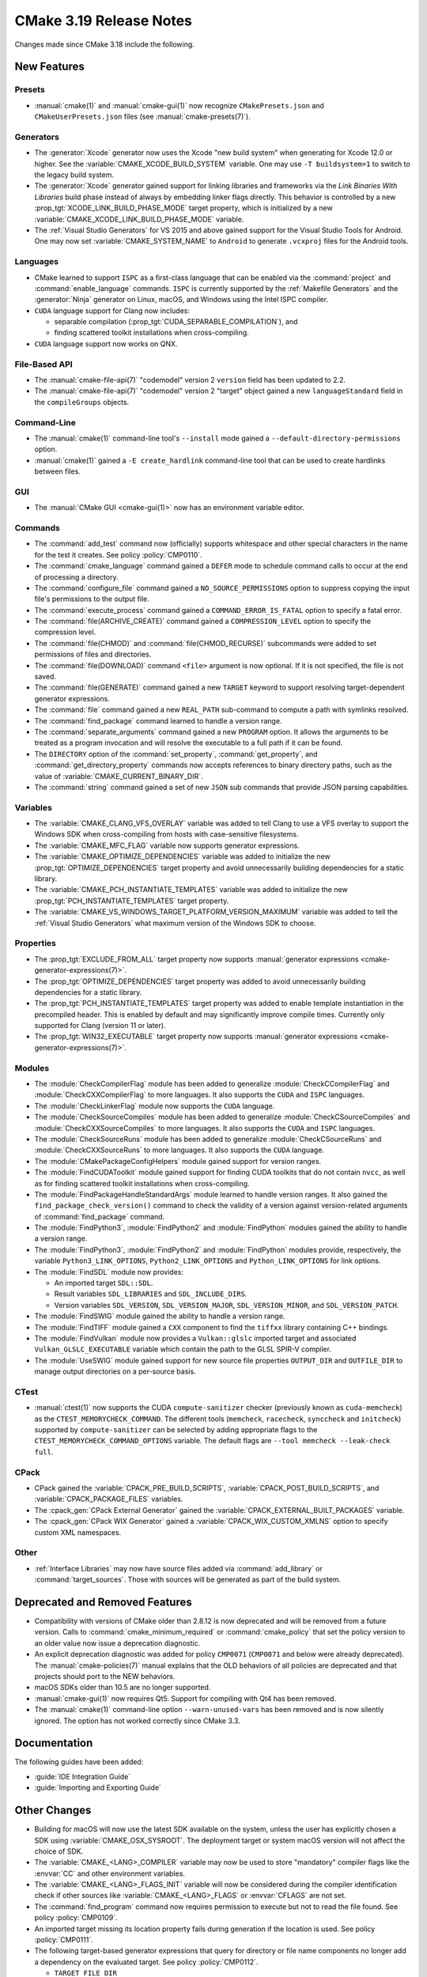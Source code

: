 CMake 3.19 Release Notes
************************

.. only:: html

  .. contents::

Changes made since CMake 3.18 include the following.

New Features
============

Presets
-------

* :manual:`cmake(1)` and :manual:`cmake-gui(1)` now recognize
  ``CMakePresets.json`` and ``CMakeUserPresets.json`` files (see
  :manual:`cmake-presets(7)`).

Generators
----------

* The :generator:`Xcode` generator now uses the Xcode "new build system"
  when generating for Xcode 12.0 or higher.
  See the :variable:`CMAKE_XCODE_BUILD_SYSTEM` variable.
  One may use ``-T buildsystem=1`` to switch to the legacy build system.

* The :generator:`Xcode` generator gained support for linking libraries and
  frameworks via the *Link Binaries With Libraries* build phase instead of
  always by embedding linker flags directly.  This behavior is controlled by
  a new :prop_tgt:`XCODE_LINK_BUILD_PHASE_MODE` target property, which is
  initialized by a new :variable:`CMAKE_XCODE_LINK_BUILD_PHASE_MODE`
  variable.

* The :ref:`Visual Studio Generators` for VS 2015 and above gained support
  for the Visual Studio Tools for Android.  One may now set
  :variable:`CMAKE_SYSTEM_NAME` to ``Android`` to generate ``.vcxproj`` files
  for the Android tools.

Languages
---------

* CMake learned to support ``ISPC`` as a first-class language that can be
  enabled via the :command:`project` and :command:`enable_language` commands.
  ``ISPC`` is currently supported by the :ref:`Makefile Generators`
  and the :generator:`Ninja` generator on Linux, macOS, and Windows
  using the Intel ISPC compiler.

* ``CUDA`` language support for Clang now includes:

  - separable compilation (:prop_tgt:`CUDA_SEPARABLE_COMPILATION`), and
  - finding scattered toolkit installations when cross-compiling.

* ``CUDA`` language support now works on QNX.

File-Based API
--------------

* The :manual:`cmake-file-api(7)` "codemodel" version 2 ``version`` field has
  been updated to 2.2.

* The :manual:`cmake-file-api(7)` "codemodel" version 2 "target" object
  gained a new ``languageStandard`` field in the ``compileGroups`` objects.

Command-Line
------------

* The :manual:`cmake(1)` command-line tool's ``--install`` mode gained a
  ``--default-directory-permissions`` option.

* :manual:`cmake(1)` gained a ``-E create_hardlink`` command-line tool
  that can be used to create hardlinks between files.

GUI
---

* The :manual:`CMake GUI <cmake-gui(1)>` now has an environment variable
  editor.

Commands
--------

* The :command:`add_test` command now (officially) supports whitespace and
  other special characters in the name for the test it creates.
  See policy :policy:`CMP0110`.

* The :command:`cmake_language` command gained a ``DEFER`` mode to
  schedule command calls to occur at the end of processing a directory.

* The :command:`configure_file` command gained a ``NO_SOURCE_PERMISSIONS``
  option to suppress copying the input file's permissions to the output file.

* The :command:`execute_process` command gained a ``COMMAND_ERROR_IS_FATAL``
  option to specify a fatal error.

* The :command:`file(ARCHIVE_CREATE)` command gained a ``COMPRESSION_LEVEL``
  option to specify the compression level.

* The :command:`file(CHMOD)` and :command:`file(CHMOD_RECURSE)` subcommands
  were added to set permissions of files and directories.

* The :command:`file(DOWNLOAD)` command ``<file>`` argument is now
  optional.  If it is not specified, the file is not saved.

* The :command:`file(GENERATE)` command gained a new ``TARGET`` keyword to
  support resolving target-dependent generator expressions.

* The :command:`file` command gained a new ``REAL_PATH`` sub-command to
  compute a path with symlinks resolved.

* The :command:`find_package` command learned to handle a version range.

* The :command:`separate_arguments` command gained a new ``PROGRAM`` option.
  It allows the arguments to be treated as a program invocation and will
  resolve the executable to a full path if it can be found.

* The ``DIRECTORY`` option of the :command:`set_property`,
  :command:`get_property`, and :command:`get_directory_property` commands
  now accepts references to binary directory paths, such as the value of
  :variable:`CMAKE_CURRENT_BINARY_DIR`.

* The :command:`string` command gained a set of new ``JSON`` sub commands
  that provide JSON parsing capabilities.

Variables
---------

* The :variable:`CMAKE_CLANG_VFS_OVERLAY` variable was added to tell
  Clang to use a VFS overlay to support the Windows SDK when
  cross-compiling from hosts with case-sensitive filesystems.

* The :variable:`CMAKE_MFC_FLAG` variable now supports generator expressions.

* The :variable:`CMAKE_OPTIMIZE_DEPENDENCIES` variable was added to
  initialize the new :prop_tgt:`OPTIMIZE_DEPENDENCIES` target property and
  avoid unnecessarily building dependencies for a static library.

* The :variable:`CMAKE_PCH_INSTANTIATE_TEMPLATES` variable was added to
  initialize the new :prop_tgt:`PCH_INSTANTIATE_TEMPLATES` target property.

* The :variable:`CMAKE_VS_WINDOWS_TARGET_PLATFORM_VERSION_MAXIMUM` variable
  was added to tell the :ref:`Visual Studio Generators` what maximum
  version of the Windows SDK to choose.

Properties
----------

* The :prop_tgt:`EXCLUDE_FROM_ALL` target property now supports
  :manual:`generator expressions <cmake-generator-expressions(7)>`.

* The :prop_tgt:`OPTIMIZE_DEPENDENCIES` target property was added to
  avoid unnecessarily building dependencies for a static library.

* The :prop_tgt:`PCH_INSTANTIATE_TEMPLATES` target property was added to enable
  template instantiation in the precompiled header. This is enabled by default
  and may significantly improve compile times. Currently only supported for
  Clang (version 11 or later).

* The :prop_tgt:`WIN32_EXECUTABLE` target property now supports
  :manual:`generator expressions <cmake-generator-expressions(7)>`.

Modules
-------

* The :module:`CheckCompilerFlag` module has been added to
  generalize :module:`CheckCCompilerFlag` and
  :module:`CheckCXXCompilerFlag` to more languages.
  It also supports the ``CUDA`` and ``ISPC`` languages.

* The :module:`CheckLinkerFlag` module now supports the ``CUDA`` language.

* The :module:`CheckSourceCompiles` module has been added to
  generalize :module:`CheckCSourceCompiles` and
  :module:`CheckCXXSourceCompiles` to more languages.
  It also supports the ``CUDA`` and ``ISPC`` languages.

* The :module:`CheckSourceRuns` module has been added to
  generalize :module:`CheckCSourceRuns` and
  :module:`CheckCXXSourceRuns` to more languages.
  It also supports the ``CUDA`` language.

* The :module:`CMakePackageConfigHelpers` module gained support for version
  ranges.

* The :module:`FindCUDAToolkit` module gained support for finding CUDA
  toolkits that do not contain ``nvcc``, as well as for finding scattered
  toolkit installations when cross-compiling.

* The :module:`FindPackageHandleStandardArgs` module learned to handle
  version ranges. It also gained the ``find_package_check_version()`` command
  to check the validity of a version against version-related arguments of
  :command:`find_package` command.

* The :module:`FindPython3`, :module:`FindPython2` and :module:`FindPython`
  modules gained the ability to handle a version range.

* The :module:`FindPython3`, :module:`FindPython2` and :module:`FindPython`
  modules provide, respectively, the variable ``Python3_LINK_OPTIONS``,
  ``Python2_LINK_OPTIONS`` and ``Python_LINK_OPTIONS`` for link options.

* The :module:`FindSDL` module now provides:

  * An imported target ``SDL::SDL``.

  * Result variables ``SDL_LIBRARIES`` and ``SDL_INCLUDE_DIRS``.

  * Version variables ``SDL_VERSION``, ``SDL_VERSION_MAJOR``,
    ``SDL_VERSION_MINOR``, and ``SDL_VERSION_PATCH``.

* The :module:`FindSWIG` module gained the ability to handle a version range.

* The :module:`FindTIFF` module gained a ``CXX`` component to
  find the ``tiffxx`` library containing C++ bindings.

* The :module:`FindVulkan` module now provides a ``Vulkan::glslc`` imported
  target and associated ``Vulkan_GLSLC_EXECUTABLE`` variable which contain
  the path to the GLSL SPIR-V compiler.

* The :module:`UseSWIG` module gained support for new source file properties
  ``OUTPUT_DIR`` and ``OUTFILE_DIR`` to manage output directories on a
  per-source basis.

CTest
-----

* :manual:`ctest(1)` now supports the CUDA ``compute-sanitizer`` checker
  (previously known as ``cuda-memcheck``) as the ``CTEST_MEMORYCHECK_COMMAND``.
  The different tools (``memcheck``, ``racecheck``, ``synccheck`` and
  ``initcheck``) supported by ``compute-sanitizer`` can be selected by
  adding appropriate flags to the ``CTEST_MEMORYCHECK_COMMAND_OPTIONS``
  variable.  The default flags are ``--tool memcheck --leak-check full``.

CPack
-----

* CPack gained the :variable:`CPACK_PRE_BUILD_SCRIPTS`,
  :variable:`CPACK_POST_BUILD_SCRIPTS`, and :variable:`CPACK_PACKAGE_FILES`
  variables.

* The :cpack_gen:`CPack External Generator` gained the
  :variable:`CPACK_EXTERNAL_BUILT_PACKAGES` variable.

* The :cpack_gen:`CPack WIX Generator` gained a
  :variable:`CPACK_WIX_CUSTOM_XMLNS` option to specify custom XML namespaces.

Other
-----

* :ref:`Interface Libraries` may now have source files added via
  :command:`add_library` or :command:`target_sources`.  Those
  with sources will be generated as part of the build system.

Deprecated and Removed Features
===============================

* Compatibility with versions of CMake older than 2.8.12 is now deprecated
  and will be removed from a future version.  Calls to
  :command:`cmake_minimum_required` or :command:`cmake_policy` that set
  the policy version to an older value now issue a deprecation diagnostic.

* An explicit deprecation diagnostic was added for policy ``CMP0071``
  (``CMP0071`` and below were already deprecated).
  The :manual:`cmake-policies(7)` manual explains that the OLD behaviors
  of all policies are deprecated and that projects should port to the
  NEW behaviors.

* macOS SDKs older than 10.5 are no longer supported.

* :manual:`cmake-gui(1)` now requires Qt5.
  Support for compiling with Qt4 has been removed.

* The :manual:`cmake(1)` command-line option ``--warn-unused-vars`` has
  been removed and is now silently ignored.  The option has not worked
  correctly since CMake 3.3.

Documentation
=============

The following guides have been added:

* :guide:`IDE Integration Guide`
* :guide:`Importing and Exporting Guide`

Other Changes
=============

* Building for macOS will now use the latest SDK available on the system,
  unless the user has explicitly chosen a SDK using
  :variable:`CMAKE_OSX_SYSROOT`.  The deployment target or system macOS
  version will not affect the choice of SDK.

* The :variable:`CMAKE_<LANG>_COMPILER` variable may now be used to
  store "mandatory" compiler flags like the :envvar:`CC` and other environment
  variables.

* The :variable:`CMAKE_<LANG>_FLAGS_INIT` variable will now be considered
  during the compiler identification check if other sources like
  :variable:`CMAKE_<LANG>_FLAGS` or :envvar:`CFLAGS` are not set.

* The :command:`find_program` command now requires permission to execute
  but not to read the file found.  See policy :policy:`CMP0109`.

* An imported target missing its location property fails during generation
  if the location is used.  See policy :policy:`CMP0111`.

* The following target-based generator expressions that query for directory or
  file name components no longer add a dependency on the evaluated target.
  See policy :policy:`CMP0112`.

  - ``TARGET_FILE_DIR``
  - ``TARGET_LINKER_FILE_BASE_NAME``
  - ``TARGET_LINKER_FILE_NAME``
  - ``TARGET_LINKER_FILE_DIR``
  - ``TARGET_SONAME_FILE_NAME``
  - ``TARGET_SONAME_FILE_DIR``
  - ``TARGET_PDB_FILE_NAME``
  - ``TARGET_PDB_FILE_DIR``
  - ``TARGET_BUNDLE_DIR``
  - ``TARGET_BUNDLE_CONTENT_DIR``

* :ref:`Makefile Generators` no longer repeat custom commands from target
  dependencies.  See policy :policy:`CMP0113`.

* The :module:`ExternalProject` module handling of step target dependencies
  has been revised.  See policy :policy:`CMP0114`.

* The :prop_tgt:`OSX_ARCHITECTURES` target property is now respected
  for the ``ASM`` language.

* If ``CUDA`` compiler detection fails with user-specified
  :variable:`CMAKE_CUDA_ARCHITECTURES` or
  :variable:`CMAKE_CUDA_HOST_COMPILER`, an error is raised.

Updates
=======

Changes made since CMake 3.19.0 include the following.

3.19.1
------

* CMake 3.19.0 compiles source files with the :prop_sf:`LANGUAGE`
  property by passing an explicit language flag such as ``-x c``.
  This is consistent with the property's documented meaning that
  the source file is written in the specified language.  However,
  it can break projects that were using the property only to
  cause the specified language's compiler to be used.  This has
  been reverted to restore behavior from CMake 3.18 and below.

* CUDA 11.1 support for Clang.

3.19.2
------

* The precompiled macOS binary provided on ``cmake.org`` is now a
  universal binary with ``x86_64`` and ``arm64`` architectures.
  It requires macOS 10.10 or newer.
  The package file naming pattern has been changed from
  ``cmake-$ver-Darwin-x86_64`` to ``cmake-$ver-macos-universal``.
